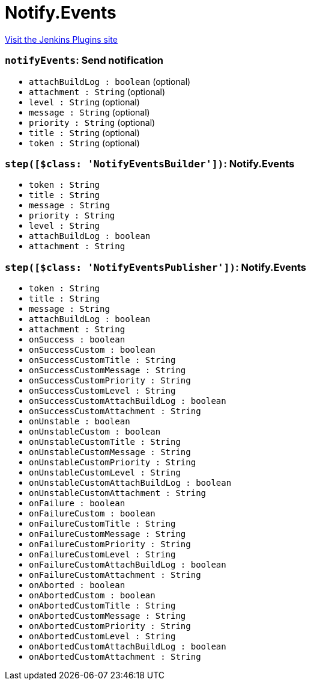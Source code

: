 = Notify.Events
:page-layout: pipelinesteps

:notitle:
:description:
:author:
:email: jenkinsci-users@googlegroups.com
:sectanchors:
:toc: left
:compat-mode!:


++++
<a href="https://plugins.jenkins.io/notify-events">Visit the Jenkins Plugins site</a>
++++


=== `notifyEvents`: Send notification
++++
<ul><li><code>attachBuildLog : boolean</code> (optional)
</li>
<li><code>attachment : String</code> (optional)
</li>
<li><code>level : String</code> (optional)
</li>
<li><code>message : String</code> (optional)
</li>
<li><code>priority : String</code> (optional)
</li>
<li><code>title : String</code> (optional)
</li>
<li><code>token : String</code> (optional)
</li>
</ul>


++++
=== `step([$class: 'NotifyEventsBuilder'])`: Notify.Events
++++
<ul><li><code>token : String</code>
</li>
<li><code>title : String</code>
</li>
<li><code>message : String</code>
</li>
<li><code>priority : String</code>
</li>
<li><code>level : String</code>
</li>
<li><code>attachBuildLog : boolean</code>
</li>
<li><code>attachment : String</code>
</li>
</ul>


++++
=== `step([$class: 'NotifyEventsPublisher'])`: Notify.Events
++++
<ul><li><code>token : String</code>
</li>
<li><code>title : String</code>
</li>
<li><code>message : String</code>
</li>
<li><code>attachBuildLog : boolean</code>
</li>
<li><code>attachment : String</code>
</li>
<li><code>onSuccess : boolean</code>
</li>
<li><code>onSuccessCustom : boolean</code>
</li>
<li><code>onSuccessCustomTitle : String</code>
</li>
<li><code>onSuccessCustomMessage : String</code>
</li>
<li><code>onSuccessCustomPriority : String</code>
</li>
<li><code>onSuccessCustomLevel : String</code>
</li>
<li><code>onSuccessCustomAttachBuildLog : boolean</code>
</li>
<li><code>onSuccessCustomAttachment : String</code>
</li>
<li><code>onUnstable : boolean</code>
</li>
<li><code>onUnstableCustom : boolean</code>
</li>
<li><code>onUnstableCustomTitle : String</code>
</li>
<li><code>onUnstableCustomMessage : String</code>
</li>
<li><code>onUnstableCustomPriority : String</code>
</li>
<li><code>onUnstableCustomLevel : String</code>
</li>
<li><code>onUnstableCustomAttachBuildLog : boolean</code>
</li>
<li><code>onUnstableCustomAttachment : String</code>
</li>
<li><code>onFailure : boolean</code>
</li>
<li><code>onFailureCustom : boolean</code>
</li>
<li><code>onFailureCustomTitle : String</code>
</li>
<li><code>onFailureCustomMessage : String</code>
</li>
<li><code>onFailureCustomPriority : String</code>
</li>
<li><code>onFailureCustomLevel : String</code>
</li>
<li><code>onFailureCustomAttachBuildLog : boolean</code>
</li>
<li><code>onFailureCustomAttachment : String</code>
</li>
<li><code>onAborted : boolean</code>
</li>
<li><code>onAbortedCustom : boolean</code>
</li>
<li><code>onAbortedCustomTitle : String</code>
</li>
<li><code>onAbortedCustomMessage : String</code>
</li>
<li><code>onAbortedCustomPriority : String</code>
</li>
<li><code>onAbortedCustomLevel : String</code>
</li>
<li><code>onAbortedCustomAttachBuildLog : boolean</code>
</li>
<li><code>onAbortedCustomAttachment : String</code>
</li>
</ul>


++++
